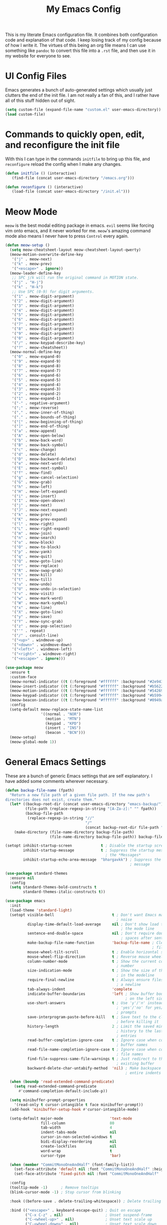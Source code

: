 #+TITLE: My Emacs Config

This is my literate Emacs configuration file. It combines both configuration
code and explanation of that code. I keep losing track of my config because of
how I write it. The virtues of this being an org file means I can use something
like =pandoc= to convert this file into a =.rst= file, and then use it in my
website for everyone to see.

* UI Config Files

Emacs generates a bunch of auto-generated settings which usually just clutters
the end of the init file. I am not really a fan of this, and I rather have all
of this stuff hidden out of sight.

#+begin_src emacs-lisp
  (setq custom-file (expand-file-name "custom.el" user-emacs-directory))
  (load custom-file)
#+end_src

* Commands to quickly open, edit, and reconfigure the init file

With this I can type in the commands =initfile= to bring up this file, and
=reconfigure= reload the config when I make any changes.

#+begin_src emacs-lisp
  (defun initfile () (interactive)
     (find-file (concat user-emacs-directory "/emacs.org")))

  (defun reconfigure () (interactive)
     (load-file (concat user-emacs-directory "/init.el")))
#+end_src

* Meow Mode

=meow= is the best modal editing package in emacs. =evil= seems like forcing vim
onto emacs, and it never worked for me. =meow='s amazing command mode also means
I never have to press =Control= every again.

#+begin_src emacs-lisp
  (defun meow-setup ()
    (setq meow-cheatsheet-layout meow-cheatsheet-layout-qwerty)
    (meow-motion-overwrite-define-key
     '("j" . meow-next)
     '("k" . meow-prev)
     '("<escape>" . ignore))
    (meow-leader-define-key
     ;; SPC j/k will run the original command in MOTION state.
     '("j" . "H-j")
     '("k" . "H-k")
     ;; Use SPC (0-9) for digit arguments.
     '("1" . meow-digit-argument)
     '("2" . meow-digit-argument)
     '("3" . meow-digit-argument)
     '("4" . meow-digit-argument)
     '("5" . meow-digit-argument)
     '("6" . meow-digit-argument)
     '("7" . meow-digit-argument)
     '("8" . meow-digit-argument)
     '("9" . meow-digit-argument)
     '("0" . meow-digit-argument)
     '("/" . meow-keypad-describe-key)
     '("?" . meow-cheatsheet))
    (meow-normal-define-key
     '("0" . meow-expand-0)
     '("9" . meow-expand-9)
     '("8" . meow-expand-8)
     '("7" . meow-expand-7)
     '("6" . meow-expand-6)
     '("5" . meow-expand-5)
     '("4" . meow-expand-4)
     '("3" . meow-expand-3)
     '("2" . meow-expand-2)
     '("1" . meow-expand-1)
     '("-" . negative-argument)
     '(";" . meow-reverse)
     '("," . meow-inner-of-thing)
     '("." . meow-bounds-of-thing)
     '("[" . meow-beginning-of-thing)
     '("]" . meow-end-of-thing)
     '("a" . meow-append)
     '("A" . meow-open-below)
     '("b" . meow-back-word)
     '("B" . meow-back-symbol)
     '("c" . meow-change)
     '("d" . meow-delete)
     '("D" . meow-backward-delete)
     '("e" . meow-next-word)
     '("E" . meow-next-symbol)
     '("f" . meow-find)
     '("g" . meow-cancel-selection)
     '("G" . meow-grab)
     '("h" . meow-left)
     '("H" . meow-left-expand)
     '("i" . meow-insert)
     '("I" . meow-open-above)
     '("j" . meow-next)
     '("J" . meow-next-expand)
     '("k" . meow-prev)
     '("K" . meow-prev-expand)
     '("l" . meow-right)
     '("L" . meow-right-expand)
     '("m" . meow-join)
     '("n" . meow-search)
     '("o" . meow-block)
     '("O" . meow-to-block)
     '("p" . meow-yank)
     '("q" . meow-quit)
     '("Q" . meow-goto-line)
     '("r" . meow-replace)
     '("R" . meow-swap-grab)
     '("s" . meow-kill)
     '("t" . meow-till)
     '("u" . meow-undo)
     '("U" . meow-undo-in-selection)
     '("v" . meow-visit)
     '("w" . meow-mark-word)
     '("W" . meow-mark-symbol)
     '("x" . meow-line)
     '("X" . meow-goto-line)
     '("y" . meow-save)
     '("Y" . meow-sync-grab)
     '("z" . meow-pop-selection)
     '("'" . repeat)
     '("/" . consult-line)
     '("<up>" . windmove-up)
     '("<down>" . windmove-down)
     '("<left>" . windmove-left)
     '("<right>" . windmove-right)
     '("<escape>" . ignore)))

  (use-package meow
    :ensure t
    :custom-face
    (meow-normal-indicator ((t (:foreground "#ffffff" :background "#2e943a"))))
    (meow-insert-indicator ((t (:foreground "#ffffff" :background "#b56227"))))
    (meow-motion-indicator ((t (:foreground "#ffffff" :background "#542690"))))
    (meow-keypad-indicator ((t (:foreground "#ffffff" :background "#b59944"))))
    (meow-beacon-indicator ((t (:foreground "#ffffff" :background "#0949ac"))))
    :config
    (setq-default meow-replace-state-name-list
                  '((normal . "NOR")
                    (motion . "MTN")
                    (keypad . "KPD")
                    (insert . "INS")
                    (beacon . "BCN")))
    (meow-setup)
    (meow-global-mode 1))
#+end_src

* General Emacs Settings

These are a bunch of generic Emacs settings that are self explanatory. I have
added some comments wherever necessary.

#+begin_src emacs-lisp
  (defun backup-file-name (fpath)
    "Return a new file path of a given file path. If the new path's
  directories does not exist, create them."
    (let* ((backup-root-dir (concat user-emacs-directory "emacs-backup/"))
           (file-path (replace-regexp-in-string "[A-Za-z]:" "" fpath))
           (backup-file-path
            (replace-regexp-in-string "//"
                                      "/"
                                      (concat backup-root-dir file-path "~"))))
      (make-directory (file-name-directory backup-file-path)
                      (file-name-directory backup-file-path)) backup-file-path))

  (setopt inhibit-startup-screen             t ; Disable the startup screen
          inhibit-startup-message            t ; Suppress the startup message in
                                               ; the *Messages*
          inhibit-startup-echo-area-message  "bhargavkk") ; Suppress the startup
                                                          ; message

  (use-package standard-themes
    :ensure nil
    :config
    (setq standard-themes-bold-constructs t
          standard-themes-italic-constructs t))

  (use-package emacs
    :init
    (load-theme 'standard-light)
    (setopt visible-bell                          t ; Don't want Emacs making
                                                    ; noise
            display-time-default-load-average     nil ; Don't show load time in
                                                      ; the mode line
            sentence-end-double-space             nil ; Don't require double
                                                      ; spaces after sentence
            make-backup-file-name-function        'backup-file-name ; Clean backup
                                                                    ; files
            mouse-wheel-tilt-scroll               t ; Enable horizontal scrollin
            mouse-wheel-flip-direction            t ; Reverse mouse wheel scroll
            column-number-mode                    t ; Show the current column
                                                    ; number
            size-indication-mode                  t ; Show the size of the buffer
                                                    ; in the modeline
            require-final-newline                 t ; Always ensure files end with
                                                    ; a newline
            tab-always-indent                     'complete
            indicate-buffer-boundaries            'left ; Show buffer boundaries
                                                        ; on the left side
            use-short-answers                     t ; Use 'y'/'n' instead of
                                                    ; 'yes'/'no' for yes/no
                                                    ; prompts
            save-interprogram-paste-before-kill   t ; Save text to the clipboard
                                                    ; before killing it
            history-length                        2 ; Limit the saved minibuffer
                                                    ; history to the last 25
                                                    ; entries
            read-buffer-completion-ignore-case    t ; Ignore case when completing
                                                    ; buffer names
            read-file-name-completion-ignore-case t ; Ignore case when completing
                                                    ; file names
            find-file-suppress-same-file-warnings t ; Just redirect to the
                                                    ; existing buffer
            backward-delete-char-untabify-method  'nil) ; Make backspace remove
                                                        ; entire indents

    (when (boundp 'read-extended-command-predicate)
      (setq read-extended-command-predicate
        #'command-completion-default-include-p))

    (setq minibuffer-prompt-properties
      '(read-only t cursor-intangible t face minibuffer-prompt))
    (add-hook 'minibuffer-setup-hook #'cursor-intangible-mode)

    (setq-default major-mode                     'text-mode
                  fill-column                    80
                  tab-width                      4
                  indent-tabs-mode               nil
                  cursor-in-non-selected-windows t
                  bidi-display-reordering        nil
                  create-lockfiles               nil
                  word-wrap                      t
                  cursor-type                    'bar)

    (when (member "CommitMonoOneAndHalf" (font-family-list))
      (set-face-attribute 'default nil :font "CommitMonoOneAndHalf" :height 200)
      (set-face-attribute 'fixed-pitch nil :font "CommitMonoOneAndHalf" :height 200))

    :config
    (tooltip-mode -1)      ; Remove tooltips
    (blink-cursor-mode -1) ; Stop cursor from blinking

    :hook ((before-save . delete-trailing-whitespace)) ; Delete trailing whitespaces

    :bind (("<escape>" . keyboard-escape-quit) ; Quit on escape
           ("C-x C-z" . nil)                   ; Unset suspend-frame
           ("C-<wheel-up>" . nil)              ; Unset text scale up
           ("C-<wheel-down>" . nil)            ; Unset text scale down
           ("C-x C-r" . recentf)
           :map minibuffer-mode-map
           ("TAB" . minibuffer-complete)))     ; Minibuffer completion on tab

  ;; Automatch brackets
  (use-package electric-pair
    :ensure nil
    :hook   prog-mode)

  ;; Display line numbers
  (use-package display-line-numbers
    :ensure nil
    :hook   prog-mode
    :init   (setopt display-line-numbers-width 3))

  ;; Nice line wrapping, instead of truncation
  (use-package visual-line
    :ensure nil
    :hook   text-mode)

  ;; Reread files from disk if changed
  (use-package autorevert
    :ensure nil
    :init   (setopt auto-revert-avoid-polling t
                    auto-revert-interval 5
                    auto-revert-verbose nil
                    auto-revert-check-vc-info t
                    global-auto-revert-non-file-buffers t)
    :config (global-auto-revert-mode))

  ;; Save minibuffer history
  (use-package savehist
    :ensure nil
    :config (savehist-mode))

  ;; Pixel perfect scroll
  (use-package pixel-scroll
    :ensure nil
    :config (pixel-scroll-precision-mode))

  ;; Fringe settings
  (use-package fringe
    :ensure nil
    :config (set-fringe-mode 10))

  ;; Yanking should replace selection
  (use-package delsel
    :ensure nil
    :config (delete-selection-mode t))

  ;; Improve performance for files with long lines
  (use-package so-long
    :ensure nil
    :config (global-so-long-mode t))

  ;; Remember recently open files
  (use-package recentf
    :ensure nil
    :init
    (setopt recentf-max-saved-items 1000
        recentf-exclude (list "\\.?cache" ".cask" "url" "COMMIT_EDITMSG\\'" "bookmarks"
                  "\\.\\(?:gz\\|gif\\|svg\\|png\\|jpe?g\\|bmp\\|xpm\\)$"
                  "\\.?ido\\.last$" "\\.revive$" "/G?TAGS$" "/.elfeed/"
                  "^/tmp/" "^/var/folders/.+$" "^/ssh:" "/persp-confs/"
                  (lambda (file) (file-in-directory-p file package-user-dir))))
    :config (recentf-mode t))

  ;; Remember cursor positions in files
  (use-package saveplace
    :ensure nil
    :config (save-place-mode t))

  ;; eshell config
  (use-package eshell
    :defer t
    :config
     (add-hook 'eshell-preoutput-filter-functions
           'ansi-color-filter-apply))

  ;; Moving between windows. Lends itself well to =meow=.
  ;; Using meow just have to press "<space> <arrow-key>".
  (use-package windmove
    :ensure nil
    :init   (windmove-default-keybindings 'control))

  ;; Neatly distinguish between two files of the same name with different paths.
  (use-package uniquify
    :ensure nil
    :init   (setopt uniquify-buffer-name-style 'forward))

  ;; Some frame enhancements
  (use-package frame
    :ensure nil
    :hook   (window-setup . window-divider-mode)
    :init   (setopt window-divider-default-places       t   ; Enable window
                                                            ; dividers in Emacs
                    window-divider-default-bottom-width 1   ; Set the width of the
                                                            ; divider at the
                                                            ; bottom to 1
                    window-divider-default-right-width  1)) ; Set the width of the
                                                            ; divider on the right
                                                            ; side to 1

  ;; Minibuffer enhancements
  (use-package minibuffer
    :ensure nil
    :init
    (setopt completion-cycle-threshold   1 ; TAB cycles candidates
            completions-detailed         t ; Show annotations
            completion-styles            '(basic initials substring) ; Styles to
                                                                     ; match input
                                                                     ; to
                                                                     ; candidates
            completion-auto-help         'always ; Always open completion
            completions-max-height       20 ; Set arbitrary max height
            completions-format           'one-column ; One-column display
            completions-group            t ; Group completions
            completion-auto-select       'second-tab)) ; Eagerly auto-select on second TAB
#+end_src

* ... the rest

** WhichKey

One the packages of all time. Displays what keys can be pressed at the start of
a keychord.

#+begin_src emacs-lisp
  (use-package which-key
    :ensure t
    :config (which-key-mode))
#+end_src

** Mac Nonsense

So, for some reason when I run Emacs in MacOS, it does not inherit the shell
environment. So stuff like the =PATH= variable simply do not work!
=exec-path-from-shell= fixes that.

#+begin_src emacs-lisp
  (use-package exec-path-from-shell
    :ensure t
    :if     (memq window-system '(mac ns))
    :config (exec-path-from-shell-initialize))
#+end_src

** Minibuffer Enhancements

=vertico= provides a performant and minimalistic vertical completion UI based on
the default Emacs completion system. Just gives a nice list of possible commands
in the minbuffer directly.

#+begin_src emacs-lisp
  (use-package vertico
    :ensure t
    :init
    (vertico-mode))
#+end_src

=marginalia= adds annotations to minibuffer options

#+begin_src emacs-lisp
  (use-package marginalia
    :init
    (marginalia-mode))
#+end_src

=consult= provides search and navigation commands based on the Emacs completion
function completing-read. Completion allows you to quickly select an item from a
list of candidates.

#+begin_src emacs-lisp
  (use-package consult
    :ensure t
    :bind   (("C-x b" . consult-buffer)   ; orig. switch-to-buffer
             ("C-x C-b" . consult-buffer)
             ("M-y"   . consult-yank-pop) ; orig. yank-pop
             ("C-s" . consult-line)       ; Alternative: rebind C-s to use
             ("M-s o" . consult-outline)) ; outline
    :config
    (setq consult-narrow-key "<"))
#+end_src

=orderless= provides an orderless completion style that divides the pattern into
space-separated components, and matches candidates that match all of the
components in any order.

#+begin_src emacs-lisp
  (use-package orderless
    :ensure t
    :custom
    (completion-styles '(orderless basic))
    (completion-category-overrides '((file (styles basic partial-completion)))))
#+end_src

=corfu= gives nice popup completion-at-point.

#+begin_src emacs-lisp
    (use-package corfu
      :ensure t
      :init
      (global-corfu-mode)
      :bind
      (:map corfu-map
            ("SPC" . corfu-insert-separator)
            ("C-n" . corfu-next)
            ("C-p" . corfu-previous)))

    ;; Part of corfu
    (use-package corfu-popupinfo
      :after corfu
      :ensure nil
      :hook (corfu-mode . corfu-popupinfo-mode)
      :custom
      (corfu-popupinfo-delay '(0.25 . 0.1))
      (corfu-popupinfo-hide nil)
      :config
      (corfu-popupinfo-mode))

    ;; Pretty icons for corfu
    (use-package kind-icon
      :if (display-graphic-p)
      :ensure t
      :after corfu
      :config
      (add-to-list 'corfu-margin-formatters #'kind-icon-margin-formatter))

  #+end_src

=cape= provides completion at point extensions which can be used in combination
with =corfu=.

#+begin_src emacs-lisp
  (use-package cape
    :ensure t
    :init
    (add-to-list 'completion-at-point-functions #'cape-dabbrev)
    (add-to-list 'completion-at-point-functions #'cape-file))
#+end_src

** Starting Buffer

=enlight= is nice starting buffer package. Needs the =grid= package for nice
layouts.

#+begin_src emacs-lisp
  (use-package grid
    :init
    (unless (package-installed-p 'grid)
      (package-vc-install
       '(grid
         :vc-backend Git
         :url "https://github.com/ichernyshovvv/grid.el"
         :branch "master"))))

  (defface enlight-violet
    '((t (:foreground "#542690" :width expanded)))
    "Violet face for dashboard.")

  (defvar enlight-emacs
        (propertize
         "███████╗███╗   ███╗ █████╗  ██████╗███████╗
      ██╔════╝████╗ ████║██╔══██╗██╔════╝██╔════╝
      █████╗  ██╔████╔██║███████║██║     ███████╗
      ██╔══╝  ██║╚██╔╝██║██╔══██║██║     ╚════██║
      ███████╗██║ ╚═╝ ██║██║  ██║╚██████╗███████║
      ╚══════╝╚═╝     ╚═╝╚═╝  ╚═╝ ╚═════╝╚══════╝"
         'face 'enlight-violet))

  (use-package enlight
    :ensure t
    :init
    (setopt initial-buffer-choice #'enlight)
    :custom
    (enlight-content
     (concat
      (grid-get-box `(:align center :content ,enlight-emacs  :width 80))
      "\n\n"
      (grid-get-box
       `(:align center
                :width 80
                :content
                ,(enlight-menu
                  '(("Files"
                     ("Recent" (consult-recent-file) "r"))
                    ("Other"
                     ("Projects" project-switch-project "p")))))))))
#+end_src

** Olivetti Mode

Very important mode, centers text in screen, so that I am not creening left when
I type.

#+begin_src emacs-lisp
  (use-package olivetti
    :ensure t)

  (require 'auto-olivetti)
  (setopt auto-olivetti-enabled-modes '(text-mode prog-mode))
  (auto-olivetti-mode)

  (setq-default olivetti-body-width 100)
#+end_src

** Modeline

=solaire-mode= makes the modeline look more distinct.

#+begin_src emacs-lisp
  (use-package solaire-mode
    :config
    (solaire-global-mode +1))
#+end_src

Make modeline better man.

#+begin_src emacs-lisp
  (set-face-attribute 'mode-line nil
                      :box nil)
#+end_src

#+begin_src emacs-lisp
  (defun vc-branch-name (file backend)
    "Return capitalized VC branch name for FILE with BACKEND."
    (when-let* ((rev (vc-working-revision file backend))
                (branch (or (vc-git--symbolic-ref file)
                            (substring rev 0 7))))
      branch))

  (defun vc-branch ()
    '(:eval
      (when-let* (((mode-line-window-selected-p))
                  (file (buffer-file-name))
                  (backend (vc-backend file)))
        (vc-branch-name file backend))))

  (setq-default mode-line-format
                '("%e"
                  (:eval (meow-indicator))
                  " "
                  (:eval (propertize (buffer-name) 'face 'bold))
                  " | [%m]"
                  (:eval (cond
                          (buffer-read-only " [Ω] ")
                          ((buffer-modified-p) " [Δ] ")
                          (t " [λ] ")))
                  (:eval (when vc-mode
                         (concat "[" (substring vc-mode 5)"]"))) ;; Extracts branch name
                  " %4l:%3c"
                  ))
#+end_src

** Git Status

#+begin_src emacs-lisp
  (use-package magit
    :ensure t)
#+end_src

* Programming Stuff

#+begin_src emacs-lisp
  (use-package racket-mode
    :defer t
    :ensure t)

  (use-package eglot
    ;; no :ensure t here because it's built-in
    :defer t
    :custom
    (eglot-send-changes-idle-time 0.1)
    (eglot-extend-to-xref t)              ; activate Eglot in referenced non-project files

    :config
    (setq eglot-highlight-symbol nil)
    (fset #'jsonrpc--log-event #'ignore)  ; massive perf boost---don't log every event
    ;; Sometimes you need to tell Eglot where to find the language server
    (setq-default eglot-workspace-configuration
            '((haskell
               (plugin
                (stan
                 (globalOn . :json-false))))))
    (add-to-list 'eglot-server-programs
           '(racket-mode . ("racket" "-l" "racket-langserver")))
    (add-to-list 'eglot-server-programs '((c++-mode c-mode) "clangd")))'

  (add-hook 'racket-mode-hook 'eglot-ensure)
  (add-hook 'go-mode-hook     'eglot-ensure)
  (add-hook 'haskell-mode     'eglot-ensure)
  (add-hook 'c-mode           'eglot-ensure)
  (add-hook 'c++-mode         'eglot-ensure)
#+end_src
